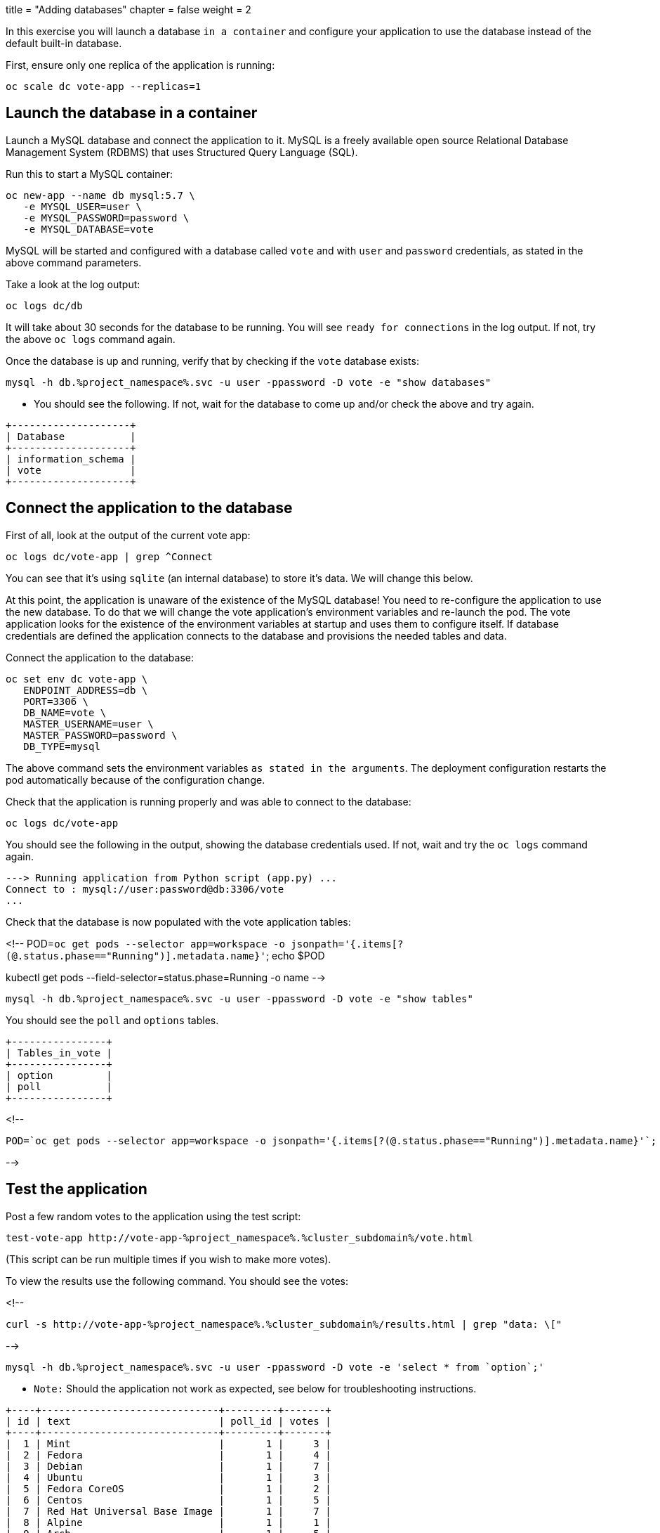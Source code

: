 +++
title = "Adding databases"
chapter = false
weight = 2
+++


:imagesdir: /images

In this exercise you will launch a database ``in a container`` and configure your application to use the database instead of the default built-in database.

First, ensure only one replica of the application is running:

```execute
oc scale dc vote-app --replicas=1
```

## Launch the database in a container

Launch a MySQL database and connect the application to it.  MySQL is a freely available open source Relational Database Management System (RDBMS) that uses Structured Query Language (SQL). 

Run this to start a MySQL container:

```execute
oc new-app --name db mysql:5.7 \
   -e MYSQL_USER=user \
   -e MYSQL_PASSWORD=password \
   -e MYSQL_DATABASE=vote 
```

MySQL will be started and configured with a database called ``vote`` and with ``user`` and `password` credentials, as stated in the above command parameters. 

Take a look at the log output:

```execute
oc logs dc/db
```

It will take about 30 seconds for the database to be running.  You will see `ready for connections` in the log output.  If not, try the above ``oc logs`` command again. 

Once the database is up and running, verify that by checking if the ``vote`` database exists:

```execute
mysql -h db.%project_namespace%.svc -u user -ppassword -D vote -e "show databases"
```

- You should see the following.  If not, wait for the database to come up and/or check the above and try again. 

```
+--------------------+
| Database           |
+--------------------+
| information_schema |
| vote               |
+--------------------+
```

## Connect the application to the database 

First of all, look at the output of the current vote app:

```execute
oc logs dc/vote-app | grep ^Connect 
```

You can see that it's using ``sqlite`` (an internal database) to store it's data.  We will change this below. 

At this point, the application is unaware of the existence of the MySQL database!  You need to re-configure the application to use the new database. 
To do that we will change the vote application's environment variables and re-launch the pod.  The vote application looks for the existence of the environment variables at startup and uses them to configure itself.  If database credentials are defined the application connects to the database and provisions the needed tables and data. 

Connect the application to the database:

```execute
oc set env dc vote-app \
   ENDPOINT_ADDRESS=db \
   PORT=3306 \
   DB_NAME=vote \
   MASTER_USERNAME=user \
   MASTER_PASSWORD=password \
   DB_TYPE=mysql
```

The above command sets the environment variables `as stated in the arguments`. The deployment configuration restarts the pod automatically because of the configuration change.

Check that the application is running properly and was able to connect to the database:

```execute
oc logs dc/vote-app 
```

You should see the following in the output, showing the database credentials used.  If not, wait and try the ``oc logs`` command again.

```
---> Running application from Python script (app.py) ...
Connect to : mysql://user:password@db:3306/vote
...
```

Check that the database is now populated with the vote application tables:

<!--
POD=`oc get pods --selector app=workspace -o jsonpath='{.items[?(@.status.phase=="Running")].metadata.name}'`; echo $POD

kubectl get pods --field-selector=status.phase=Running -o name
-->

```execute
mysql -h db.%project_namespace%.svc -u user -ppassword -D vote -e "show tables"
```

You should see the  ``poll`` and ``options`` tables. 

```
+----------------+
| Tables_in_vote |
+----------------+
| option         |
| poll           |
+----------------+
```


<!--
```
POD=`oc get pods --selector app=workspace -o jsonpath='{.items[?(@.status.phase=="Running")].metadata.name}'`; echo $POD
```
-->

## Test the application 

Post a few random votes to the application using the test script:

```execute 
test-vote-app http://vote-app-%project_namespace%.%cluster_subdomain%/vote.html
```
(This script can be run multiple times if you wish to make more votes).

To view the results use the following command. You should see the votes:

<!--
```execute 
curl -s http://vote-app-%project_namespace%.%cluster_subdomain%/results.html | grep "data: \["
```
-->

```execute
mysql -h db.%project_namespace%.svc -u user -ppassword -D vote -e 'select * from `option`;'
```

  - ``Note:`` Should the application not work as expected, see below for troubleshooting instructions. 

```
+----+------------------------------+---------+-------+
| id | text                         | poll_id | votes |
+----+------------------------------+---------+-------+
|  1 | Mint                         |       1 |     3 |
|  2 | Fedora                       |       1 |     4 |
|  3 | Debian                       |       1 |     7 |
|  4 | Ubuntu                       |       1 |     3 |
|  5 | Fedora CoreOS                |       1 |     2 |
|  6 | Centos                       |       1 |     5 |
|  7 | Red Hat Universal Base Image |       1 |     7 |
|  8 | Alpine                       |       1 |     1 |
|  9 | Arch                         |       1 |     5 |
| 10 | Other                        |       1 |     3 |
+----+------------------------------+---------+-------+
```

View the containers/pods in the console:

* [View the Pods](%console_url%/k8s/ns/%project_namespace%/pods) 

Open the vote application results page in a browser: 

* [Open the Application](http://vote-app-%project_namespace%.%cluster_subdomain%/results.html) 



Now, the application is no longer dependent on the built-in database and can freely scale out - `add containers` - as needed. 

Go to the console and scale the application pods from 1 to 3 (please do not scale to more than 3).  Change the pod ``count`` via the menu of the Deployment Config called ``vote-app``. 

* [Deployment Configs](%console_url%/k8s/ns/%project_namespace%/deploymentconfigs)

You can also use the following command:

```execute
oc scale dc vote-app --replicas=3
```

After 30-60 seconds, you should see the output in the lower window, similar to this:

```
vote-app-3-52kqp    1/1     Running     0          17s
vote-app-3-nb5fk    1/1     Running     0          17s
vote-app-3-p2j4w    1/1     Running     0          7m45s
```

- Note that all the `state` of the application is stored in the database. Each container/pod is therefore `stateless` and can be freely stopped and started, as needed. 

Check the application is still working as expected.  Data should not be lost: 

[Open the Vote Application](http://vote-app-%project_namespace%.%cluster_subdomain%/results.html) 

 - ``Please remember to scale the vote application back down to 1 or use the following command:``

```execute
oc scale dc vote-app --replicas=1
```

---
That's the end of this exercise.

In this exercise you have launched a database for testing purposes and connected the application to it.  

Now move on to the next exercise. 

---
### Troubleshooting instructions

Is the vote application working? 

When the application starts for the first time and initializes the database the log output should look like this:


image::vote-app-start-1.png[project]

When the application restarts the log output should look like this:


image::vote-app-start-2.png[project]

Do you see any error messages in the output? 

If the issue can't be fixed, empty the database and restart the application using the following command: 

```execute 
delete-test-database
```

If the issue still can't be fixed, recreate the database and restart the application using the following command: 

```execute 
recreate-test-database
```

After the script has completed return to the instructions and try again.

<!-- drop table `option`;  delete from `option`;  -->
